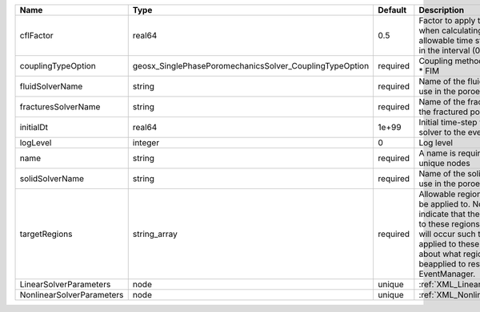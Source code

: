 

========================= ======================================================= ======== ====================================================================================================================================================================================================================================================================================================================== 
Name                      Type                                                    Default  Description                                                                                                                                                                                                                                                                                                            
========================= ======================================================= ======== ====================================================================================================================================================================================================================================================================================================================== 
cflFactor                 real64                                                  0.5      Factor to apply to the `CFL condition <http://en.wikipedia.org/wiki/Courant-Friedrichs-Lewy_condition>`_ when calculating the maximum allowable time step. Values should be in the interval (0,1]                                                                                                                      
couplingTypeOption        geosx_SinglePhasePoromechanicsSolver_CouplingTypeOption required | Coupling method. Valid options:                                                                                                                                                                                                                                                                                        
                                                                                           | * FIM                                                                                                                                                                                                                                                                                                                  
fluidSolverName           string                                                  required Name of the fluid mechanics solver to use in the poroelastic solver                                                                                                                                                                                                                                                    
fracturesSolverName       string                                                  required Name of the fractures solver to use in the fractured poroelastic solver                                                                                                                                                                                                                                                
initialDt                 real64                                                  1e+99    Initial time-step value required by the solver to the event manager.                                                                                                                                                                                                                                                   
logLevel                  integer                                                 0        Log level                                                                                                                                                                                                                                                                                                              
name                      string                                                  required A name is required for any non-unique nodes                                                                                                                                                                                                                                                                            
solidSolverName           string                                                  required Name of the solid mechanics solver to use in the poroelastic solver                                                                                                                                                                                                                                                    
targetRegions             string_array                                            required Allowable regions that the solver may be applied to. Note that this does not indicate that the solver will be applied to these regions, only that allocation will occur such that the solver may be applied to these regions. The decision about what regions this solver will beapplied to rests in the EventManager. 
LinearSolverParameters    node                                                    unique   :ref:`XML_LinearSolverParameters`                                                                                                                                                                                                                                                                                      
NonlinearSolverParameters node                                                    unique   :ref:`XML_NonlinearSolverParameters`                                                                                                                                                                                                                                                                                   
========================= ======================================================= ======== ====================================================================================================================================================================================================================================================================================================================== 


